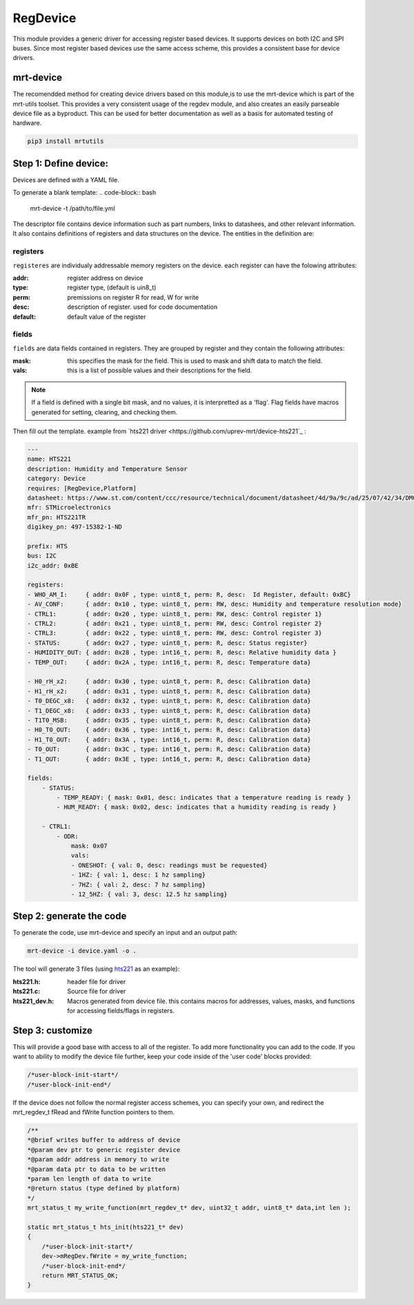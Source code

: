 RegDevice
=========
This module provides a generic driver for accessing register based devices. It supports devices on both I2C and SPI buses. Since most register based devices use the same access scheme, this provides a consistent base for device drivers. 


mrt-device 
----------

The recomendded method for creating device drivers based on this module,is to use the mrt-device which is part of the mrt-utils toolset. This provides a very consistent usage of the regdev module, and also creates an easily parseable device file as a byproduct. This can be used for better documentation as well as a basis for automated testing of hardware. 

.. code-block:: bash

    pip3 install mrtutils


Step 1: Define device:
----------------------

Devices are defined with a YAML file. 

To generate a blank template:
.. code-block:: bash

    mrt-device -t /path/to/file.yml


The descriptor file contains device information such as part numbers, links to datashees, and other relevant information. It also contains definitions of registers and data structures on the device. The entities in the definition are:

registers 
~~~~~~~~~

``registeres`` are individualy addressable memory registers on the device. each register can have the folowing attributes:

:addr:      register address on device
:type:      register type, (default is uin8_t)
:perm:      premissions on register R for read, W for write
:desc:      description of register. used for code documentation 
:default:   default value of the register

fields 
~~~~~~

``fields`` are data fields contained in registers. They are grouped by register and they contain the following attributes:


:mask:   this specifies the mask for the field. This is used to mask and shift data to match the field. 
:vals:   this is a list of possible values and their descriptions for the field. 

.. note:: If a field is defined with a single bit mask, and no values, it is interpretted as a 'flag'. Flag fields have macros generated for setting, clearing, and checking them.



Then fill out the template. example from `hts221 driver <https://github.com/uprev-mrt/device-hts221`_ :

.. code-block:: yaml

    ---
    name: HTS221
    description: Humidity and Temperature Sensor 
    category: Device
    requires: [RegDevice,Platform]
    datasheet: https://www.st.com/content/ccc/resource/technical/document/datasheet/4d/9a/9c/ad/25/07/42/34/DM00116291.pdf/files/DM00116291.pdf/jcr:content/translations/en.DM00116291.pdf
    mfr: STMicroelectronics
    mfr_pn: HTS221TR
    digikey_pn: 497-15382-1-ND

    prefix: HTS
    bus: I2C
    i2c_addr: 0xBE

    registers:
    - WHO_AM_I:     { addr: 0x0F , type: uint8_t, perm: R, desc:  Id Register, default: 0xBC}                
    - AV_CONF:      { addr: 0x10 , type: uint8_t, perm: RW, desc: Humidity and temperature resolution mode}
    - CTRL1:        { addr: 0x20 , type: uint8_t, perm: RW, desc: Control register 1}
    - CTRL2:        { addr: 0x21 , type: uint8_t, perm: RW, desc: Control register 2}
    - CTRL3:        { addr: 0x22 , type: uint8_t, perm: RW, desc: Control register 3}
    - STATUS:       { addr: 0x27 , type: uint8_t, perm: R, desc: Status register}
    - HUMIDITY_OUT: { addr: 0x28 , type: int16_t, perm: R, desc: Relative humidity data }
    - TEMP_OUT:     { addr: 0x2A , type: int16_t, perm: R, desc: Temperature data}
    
    - H0_rH_x2:     { addr: 0x30 , type: uint8_t, perm: R, desc: Calibration data}
    - H1_rH_x2:     { addr: 0x31 , type: uint8_t, perm: R, desc: Calibration data}
    - T0_DEGC_x8:   { addr: 0x32 , type: uint8_t, perm: R, desc: Calibration data}
    - T1_DEGC_x8:   { addr: 0x33 , type: uint8_t, perm: R, desc: Calibration data}
    - T1T0_MSB:     { addr: 0x35 , type: uint8_t, perm: R, desc: Calibration data}
    - H0_T0_OUT:    { addr: 0x36 , type: int16_t, perm: R, desc: Calibration data}
    - H1_T0_OUT:    { addr: 0x3A , type: int16_t, perm: R, desc: Calibration data}
    - T0_OUT:       { addr: 0x3C , type: int16_t, perm: R, desc: Calibration data}
    - T1_OUT:       { addr: 0x3E , type: int16_t, perm: R, desc: Calibration data}

    fields:
        - STATUS: 
            - TEMP_READY: { mask: 0x01, desc: indicates that a temperature reading is ready }
            - HUM_READY: { mask: 0x02, desc: indicates that a humidity reading is ready }

        - CTRL1:
            - ODR:
                mask: 0x07
                vals:
                - ONESHOT: { val: 0, desc: readings must be requested}
                - 1HZ: { val: 1, desc: 1 hz sampling}
                - 7HZ: { val: 2, desc: 7 hz sampling}
                - 12_5HZ: { val: 3, desc: 12.5 hz sampling}




Step 2: generate the code
-------------------------

To generate the code, use mrt-device and specify an input and an output path:

.. code-block:: bash

    mrt-device -i device.yaml -o .


The tool will generate 3 files (using `hts221 <https://github.com/uprev-mrt/device-hts221>`_ as an example):

:hts221.h:      header file for driver
:hts221.c:      Source file for driver
:hts221_dev.h:  Macros generated from device file. this contains macros for addresses, values, masks, and functions for accessing fields/flags in registers. 

Step 3: customize
-----------------

This will provide a good base with access to all of the register. To add more functionality you can add to the code. If you want to ability to modify the device file further, keep your code inside of the 'user code' blocks provided:

.. code-block:: C

    /*user-block-init-start*/
    /*user-block-init-end*/


If the device does not follow the normal register access schemes, you can specify your own, and redirect the mrt_regdev_t fRead and fWrite function pointers to them. 

.. code-block:: C 

    /**
    *@brief writes buffer to address of device
    *@param dev ptr to generic register device
    *@param addr address in memory to write
    *@param data ptr to data to be written
    *param len length of data to write
    *@return status (type defined by platform)
    */
    mrt_status_t my_write_function(mrt_regdev_t* dev, uint32_t addr, uint8_t* data,int len );

    static mrt_status_t hts_init(hts221_t* dev)
    {   
        /*user-block-init-start*/
        dev->mRegDev.fWrite = my_write_function;
        /*user-block-init-end*/
        return MRT_STATUS_OK;
    }


